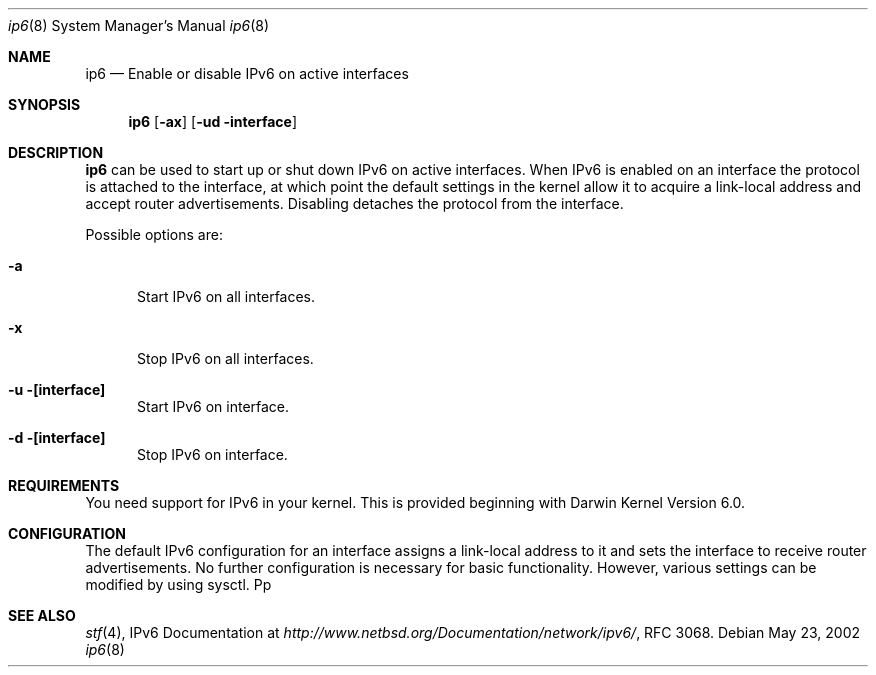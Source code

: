 .Dd May 23, 2002
.Dt ip6 8
.Os
.Sh NAME
.Nm ip6
.Nd Enable or disable IPv6 on active interfaces
.Sh SYNOPSIS
.Nm
.Op Fl ax
.Op Fl ud interface
.Sh DESCRIPTION
.Nm
can be used to start up or shut down IPv6 on active interfaces. 
When IPv6 is enabled on an interface the protocol is attached to the
interface, at which point the default settings in the kernel allow it 
to acquire a link-local address and accept router advertisements. 
Disabling detaches the protocol from the interface.
.Pp
Possible options are:
.Bl -tag -width xxx
.It Fl a
Start IPv6 on all interfaces.
.It Fl x
Stop IPv6 on all interfaces.
.It Fl u [interface]
Start IPv6 on interface.
.It Fl d [interface]
Stop IPv6 on interface.
.El
.Pp
.Sh REQUIREMENTS
You need support for IPv6 in your kernel. This is provided beginning 
with Darwin Kernel Version 6.0.
.Pp
.Sh CONFIGURATION
The default IPv6 configuration for an interface assigns a link-local 
address to it and sets the interface to receive router advertisements. 
No further configuration is necessary for basic functionality. 
However, various settings can be modified by using sysctl.
Pp
.Sh SEE ALSO
.Xr stf 4 ,
IPv6 Documentation at
.Pa http://www.netbsd.org/Documentation/network/ipv6/ ,
RFC 3068.
